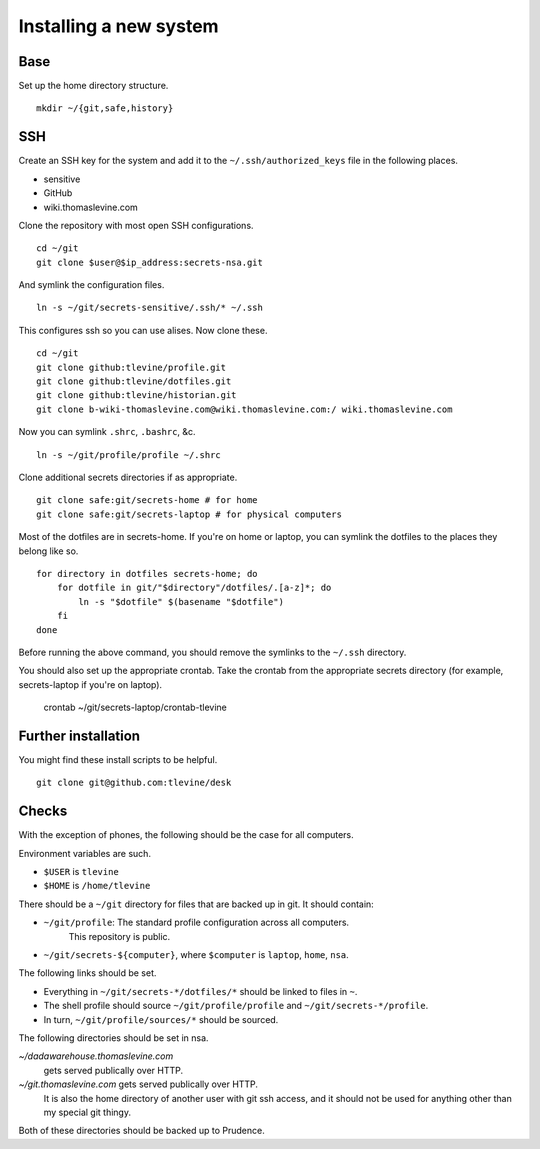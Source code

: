 Installing a new system
-------------------------

Base
^^^^^^
Set up the home directory structure. ::

    mkdir ~/{git,safe,history}

SSH
^^^^^^
Create an SSH key for the system and add it to the
``~/.ssh/authorized_keys`` file in the following places.

* sensitive
* GitHub
* wiki.thomaslevine.com

Clone the repository with most open SSH configurations. ::

    cd ~/git
    git clone $user@$ip_address:secrets-nsa.git

And symlink the configuration files. ::

    ln -s ~/git/secrets-sensitive/.ssh/* ~/.ssh

This configures ssh so you can use alises. Now clone these. ::

    cd ~/git
    git clone github:tlevine/profile.git
    git clone github:tlevine/dotfiles.git
    git clone github:tlevine/historian.git
    git clone b-wiki-thomaslevine.com@wiki.thomaslevine.com:/ wiki.thomaslevine.com

Now you can symlink ``.shrc``, ``.bashrc``, &c. ::

    ln -s ~/git/profile/profile ~/.shrc

Clone additional secrets directories if as appropriate. ::

    git clone safe:git/secrets-home # for home
    git clone safe:git/secrets-laptop # for physical computers

Most of the dotfiles are in secrets-home. If you're on home or laptop,
you can symlink the dotfiles to the places they belong like so. ::

    for directory in dotfiles secrets-home; do
        for dotfile in git/"$directory"/dotfiles/.[a-z]*; do
            ln -s "$dotfile" $(basename "$dotfile")
        fi
    done

Before running the above command, you should remove the symlinks to the
``~/.ssh`` directory.

You should also set up the appropriate crontab. Take the crontab from the
appropriate secrets directory (for example, secrets-laptop if you're on laptop).

    crontab ~/git/secrets-laptop/crontab-tlevine

Further installation
^^^^^^^^^^^^^^^^^^^^^^
You might find these install scripts to be helpful. ::

    git clone git@github.com:tlevine/desk

Checks
^^^^^^^^^^^^^^^^^^^
With the exception of phones, the following should be the case for all computers.

Environment variables are such.

* ``$USER`` is ``tlevine``
* ``$HOME`` is ``/home/tlevine``

There should be a ``~/git`` directory for files that are backed up in git.
It should contain:

* ``~/git/profile``: The standard profile configuration across all computers.
    This repository is public.
* ``~/git/secrets-${computer}``, where ``$computer`` is ``laptop``, ``home``, ``nsa``.

The following links should be set.

* Everything in ``~/git/secrets-*/dotfiles/*`` should be linked to files in ``~``.
* The shell profile should source ``~/git/profile/profile`` and ``~/git/secrets-*/profile``.
* In turn, ``~/git/profile/sources/*`` should be sourced.

The following directories should be set in nsa.

`~/dadawarehouse.thomaslevine.com`
    gets served publically over HTTP.
`~/git.thomaslevine.com` gets served publically over HTTP.
    It is also the home directory of another user with git ssh access,
    and it should not be used for anything other than my special git thingy.

Both of these directories should be backed up to Prudence.
